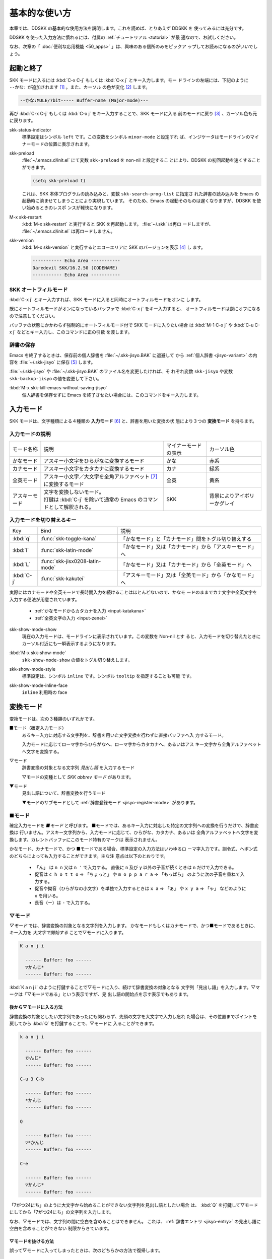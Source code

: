 ==============
基本的な使い方
==============

本章では、DDSKK の基本的な使用方法を説明します。これを読めば、とりあえず DDSKK を
使ってみるには充分です。

DDSKK を使った入力方法に慣れるには、付属の :ref:`チュートリアル <tutorial>` が最
適なので、お試しください。

なお、次章の「 :doc:`便利な応用機能 <50_apps>` 」は、興味のある個所のみをピックア
ップしてお読みになるのがいいでしょう。

起動と終了
==========

SKK モードに入るには :kbd:`C-x C-j` もしくは :kbd:`C-x j` とキー入力します。モー
ドラインの左端には、下記のように ``--かな:`` が追加されます [#]_ 。また、カーソル
の色が変化 [#]_ します。

.. code:: text

  --かな:MULE/7bit----- Buffer-name (Major-mode)---

再び :kbd:`C-x C-j` もしくは :kbd:`C-x j` をキー入力することで、SKK モードに入る
前のモードに戻り [#]_ 、カーソル色も元に戻ります。

.. index::
   pair: Option; skk-status-indicator

skk-status-indicator
  標準設定はシンボル ``left`` です。この変数をシンボル ``minor-mode`` と設定すれ
  ば、インジケータはモードラインのマイナーモードの位置に表示されます。

.. index::
   pair: Option; skk-preload

skk-preload
  :file:`~/.emacs.d/init.el` にて変数 ``skk-preload`` を non-nil と設定するこ
  とにより、DDSKK の初回起動を速くすることができます。

  .. code:: emacs-lisp

    (setq skk-preload t)

  これは、SKK 本体プログラムの読み込みと、変数 ``skk-search-prog-list`` に指定さ
  れた辞書の読み込みを Emacs の起動時に済ませてしまうことにより実現しています。
  そのため、Emacs の起動そのものは遅くなりますが、DDSKK を使い始めるときのレスポ
  ンスが軽快になります。

.. index::
   pair: Key; M-x skk-restart

M-x skk-restart
  :kbd:`M-x skk-restart` と実行すると SKK を再起動します。 :file:`~/.skk` は再ロ
  ードしますが、 :file:`~/.emacs.d/init.el` は再ロードしません。

.. index::
   pair: Key; M-x skk-version

skk-version
  :kbd:`M-x skk-version` と実行するとエコーエリアに SKK のバージョンを表示 [#]_ し
  ます。

  .. code:: text

    ----------- Echo Area -----------
    Daredevil SKK/16.2.50 (CODENAME)
    ----------- Echo Area -----------

SKK オートフィルモード
----------------------

.. index::
   keyword: オートフィル
   pair: Key; C-x j

:kbd:`C-x j` とキー入力すれば、SKK モードに入ると同時にオートフィルモードをオンに
します。

既にオートフィルモードがオンになっているバッファで :kbd:`C-x j` をキー入力すると、
オートフィルモードは逆にオフになるので注意してください。

.. index::
   pair: Key; M-1 C-x j
   pair: Key; C-u C-x j

バッファの状態にかかわらず強制的にオートフィルモード付で SKK モードに入りたい場合
は :kbd:`M-1 C-x j` や :kbd:`C-u C-x j` などとキー入力し、このコマンドに正の引数
を渡します。

辞書の保存
----------

.. index::
   pair: Variable; skk-backup-jisyo
   pair: Variable; skk-jisyo

Emacs を終了するときは、保存前の個人辞書を :file:`~/.skk-jisyo.BAK` に退避して
から :ref:`個人辞書 <jisyo-variant>` の内容を :file:`~/.skk-jisyo` に保存 [#]_ します。

:file:`~/.skk-jisyo` や :file:`~/.skk-jisyo.BAK` のファイル名を変更したければ、そ
れぞれ変数 ``skk-jisyo`` や変数 ``skk-backup-jisyo`` の値を変更して下さい。

.. index::
   pair: Key; M-x skk-kill-emacs-without-saving-jisyo

:kbd:`M-x skk-kill-emacs-without-saving-jisyo`
  個人辞書を保存せずに Emacs を終了させたい場合には、このコマンドをキー入力します。

入力モード
==========

SKK モードは、文字種類による４種類の **入力モード** [#]_ と、辞書を用いた変換の状
態により３つの **変換モード** を持ちます。

入力モードの説明
----------------

.. list-table::

     * - モード名称
       - 説明
       - マイナーモードの表示
       - カーソル色
     * - かなモード
       - アスキー小文字をひらがなに変換するモード
       - かな
       - 赤系
     * - カナモード
       - アスキー小文字をカタカナに変換するモード
       - カナ
       - 緑系
     * - 全英モード
       - アスキー小文字／大文字を全角アルファベット [#]_ に変換するモード
       - 全英
       - 黄系
     * - アスキーモード
       - | 文字を変換しないモード。
         | 打鍵は :kbd:`C-j` を除いて通常の Emacs のコマンドとして解釈される。
       - SKK
       - 背景によりアイボリーかグレイ

入力モードを切り替えるキー
--------------------------

.. list-table::

   * - Key
     - Bind
     - 説明
   * - :kbd:`q`
     - :func:`skk-toggle-kana`
     - 「かなモード」と「カナモード」間をトグル切り替えする
   * - :kbd:`l`
     - :func:`skk-latin-mode`
     - 「かなモード」又は「カナモード」から「アスキーモード」へ
   * - :kbd:`L`
     - :func:`skk-jisx0208-latin-mode`
     - 「かなモード」又は「カナモード」から「全英モード」へ
   * - :kbd:`C-j`
     - :func:`skk-kakutei`
     - 「アスキーモード」又は「全英モード」から「かなモード」へ

実際にはカナモードや全英モードで長時間入力を続けることはほとんどないので、かなモ
ードのままでカナ文字や全英文字を入力する便法が用意されています。

  - :ref:`かなモードからカタカナを入力 <input-katakana>`

  - :ref:`全英文字の入力 <input-zenei>`

.. index::
   pair: Option; skk-show-mode-show

skk-show-mode-show
  現在の入力モードは、モードラインに表示されています。この変数を Non-nil とす
  ると、入力モードを切り替えたときにカーソル付近にも一瞬表示するようになります。

.. index::
   pair: Key; M-x skk-show-mode

:kbd:`M-x skk-show-mode`
  ``skk-show-mode-show`` の値をトグル切り替えします。  

.. index::
   pair: Option; skk-show-mode-style

skk-show-mode-style
  標準設定は、シンボル ``inline`` です。シンボル ``tooltip`` を指定することも可能
  です。

.. index::
   pair: Option; skk-show-mode-inline-face

skk-show-mode-inline-face
  ``inline`` 利用時の face

変換モード
==========

変換モードは、次の３種類のいずれかです。

■モード（確定入力モード）
  あるキー入力に対応する文字列を、辞書を用いた文字変換を行わずに直接バッファへ入
  力するモード。

  入力モードに応じてローマ字からひらがなへ、ローマ字からカタカナへ、あるいはアス
  キー文字から全角アルファベットへ文字を変換する。

▽モード
  辞書変換の対象となる文字列 *見出し語* を入力するモード

  ▽モードの変種として *SKK abbrev モード* があります。

▼モード
  見出し語について、辞書変換を行うモード

  ▼モードのサブモードとして :ref:`辞書登録モード <jisyo-register-mode>` があります。

■モード
--------

.. index::
   keyword: 確定入力
   keyword: 確定入力モード
   keyword: ■モード

確定入力モードを *■モード* と呼びます。
■モードでは、あるキー入力に対応した特定の文字列への変換を行うだけで、辞書変換は
行いません。アスキー文字列から、入力モードに応じて、ひらがな、カタカナ、あるいは
全角アルファベットへ文字を変換します。カレントバッファにこのモード特有のマークは
表示されません。

.. index::
   keyword: ローマ字入力

かなモード、カナモードで、かつ ■モードである場合、標準設定の入力方法はいわゆるロ
ーマ字入力です。訓令式、ヘボン式のどちらによっても入力することができます。主な注
意点は以下のとおりです。

  - 「ん」 は ``n n`` 又は ``n '`` で入力する。
    直後に ``n`` 及び ``y`` 以外の子音が続くときは ``n`` だけで入力できる。

  - 促音は ``c h o t t o`` ⇒ 「ちょっと」 や ``m o p p a r a`` ⇒ 「もっぱら」
    のように次の子音を重ねて入力する。

  - 促音や拗音（ひらがなの小文字）を単独で入力するときは ``x a`` ⇒ 「ぁ」
    や ``x y a`` ⇒ 「ゃ」 などのように ``x`` を用いる。

  - 長音（ー）は ``-`` で入力する。

▽モード
--------

.. index::
   keyword: ▽モード

*▽モード* では、辞書変換の対象となる文字列を入力します。
かなモードもしくはカナモードで、かつ■モードであるときに、
キー入力を *大文字で開始する* ことで▽モードに入ります。

.. code:: text

   K a n j i

     ------ Buffer: foo ------
     ▽かんじ*
     ------ Buffer: foo ------

:kbd:`K a n j i` のように打鍵することで▽モードに入り、続けて辞書変換の対象となる
文字列「見出し語」を入力します。▽マークは「▽モードである」という表示ですが、見
出し語の開始点を示す表示でもあります。

.. _after:

後から▽モードに入る方法
^^^^^^^^^^^^^^^^^^^^^^^^

.. index::
   pair: Key; Q

辞書変換の対象としたい文字列であったにも関わらず、先頭の文字を大文字で入力し忘れ
た場合は、その位置までポイントを戻してから :kbd:`Q` を打鍵することで、▽モードに
入ることができます。

.. code:: text

   k a n j i

     ------ Buffer: foo ------
     かんじ*
     ------ Buffer: foo ------

   C-u 3 C-b

     ------ Buffer: foo ------
     *かんじ
     ------ Buffer: foo ------

   Q

     ------ Buffer: foo ------
     ▽*かんじ
     ------ Buffer: foo ------

   C-e

     ------ Buffer: foo ------
     ▽かんじ*
     ------ Buffer: foo ------

「7がつ24にち」のように大文字から始めることができない文字列を見出し語としたい場合
は、 :kbd:`Q` を打鍵して▽モードにしてから「7がつ24にち」の文字列を入力します。

なお、▽モードでは、文字列の間に空白を含めることはできません。
これは、 :ref:`辞書エントリ <jisyo-entry>` の見出し語に空白を含めることができない
制限からきています。

▽モードを抜ける方法
^^^^^^^^^^^^^^^^^^^^

.. index::
   pair: Key; C-j
   pair: Key; C-g

誤って▽モードに入ってしまったときは、次のどちらかの方法で復帰します。

  - :kbd:`C-j` を打鍵して、■モードに戻る
  - :kbd:`C-g` を打鍵して、見出し語を消去する

.. code:: text

   K a n j i

     ------ Buffer: foo ------
     ▽かんじ*
     ------ Buffer: foo ------

   C-j

     ------ Buffer: foo ------
     かんじ*
     ------ Buffer: foo ------

あるいは、

.. code:: text

   K a n j i

     ------ Buffer: foo ------
     ▽かんじ*
     ------ Buffer: foo ------

   C-g

     ------ Buffer: foo ------
     *
     ------ Buffer: foo ------

▼モード
--------

.. index::
   keyword: ▼モード

▼モード では、▽モードで入力した見出し語を、辞書に従って変換する作業を行います。

▽モードで見出し語を入力した後に :kbd:`SPC` を打鍵することで▼モードに入ります。
▽マークから :kbd:`SPC` を打鍵したポイントまでの文字列が「見出し語」として確定さ
れ、検索されます。同時に、▽マークは▼マークで置き換えられます。

.. _no-okurigana:

送り仮名が無い場合
^^^^^^^^^^^^^^^^^^

仮に、辞書に

.. code:: text

   かんじ /漢字/幹事/

というエントリ [#]_ が含まれるとして、以下に例を示します。

.. code:: text

   K a n j i

     ------ Buffer: foo ------
     ▽かんじ*
     ------ Buffer: foo ------

   SPC

     ------ Buffer: foo ------
     ▼漢字*
     ------ Buffer: foo ------

.. index::
   keyword: Overlays
   keyword: ハイライト
   keyword: 見出し語

この例では、▽モードにおける▽マークからポイントまでの間の文字列「かんじ」を辞書
変換の対象文字列（見出し語）として確定し、それについて辞書内での検索を行っていま
す。実際の変換動作では、候補部分がハイライト [#]_ 表示されます。

「漢字」が求める語であれば :kbd:`C-j` を打鍵してこの変換を確定します。ハイライト
表示も▼マークも消えます。

.. index::
   keyword: 暗黙の確定

また、 :kbd:`C-j` を打鍵せずに新たな確定入力を続けるか又は新たな変換を開始すると、
直前の変換は自動的に確定されます。これを :ref:`暗黙の確定 <ammoku-kakutei>` と呼
んでいます。打鍵することによる副作用として暗黙の確定を伴うキーは、印字可能な文字
全てと :kbd:`RET` です。

次候補・前候補
^^^^^^^^^^^^^^

求める語がすぐに表示されなければ、更に続けて :kbd:`SPC` を打鍵することで次候補を
検索します。

.. code:: text

     ------ Buffer: foo ------
     ▼漢字*
     ------ Buffer: foo ------

   SPC

     ------ Buffer: foo ------
     ▼幹事*
     ------ Buffer: foo ------

候補が５つ以上あるときは、５番目以降の候補は７つずつ [#]_ まとめてエコーエリアに
表示されます。

例えば、辞書が

.. code:: text

   きょ /距/巨/居/裾/嘘/拒/拠/虚/挙/許/渠/据/去/

というエントリを含むときに ``K y o`` の後に :kbd:`SPC` を５回 [#]_ 続けて打鍵すれ
ば

.. code:: text

   -------------------- Echo Area --------------------
   A:嘘  S:拒  D:拠  F:虚  J:挙  K:許  L:渠  [残り 2]
   -------------------- Echo Area --------------------

がエコーエリア [#]_ に表示されます。ここで仮に「許」を選択したければ :kbd:`k` を
打鍵します。

:kbd:`A` , :kbd:`S` , :kbd:`D` , :kbd:`F` , :kbd:`J` , :kbd:`K` , :kbd:`L` の各文
字は、押し易さを考慮してキーボードのホームポジションから横方向に一直線に配置され
ているキーが選ばれています。
また :ref:`候補の選択のために押すキー <cand-select-key>` は、大文字、小文字のいず
れでも構いません。

:kbd:`SPC` を連打してしまって求める候補を誤って通過してしまったときは :kbd:`x` を
打鍵 [#]_ すれば、前候補／前候補群に戻ることができます。

次々と候補を探しても求める語がなければ、自動的に :ref:`辞書登録モード <jisyo-register-mode>` に
なります（辞書登録モードは▼モードのサブモードです）。

.. index::
   pair: Variable; skk-previous-candidate-keys

skk-previous-candidate-keys
  前候補／前候補群に戻る関数 :func:`skk-previous-candidate` を割り当てるオブジェ
  クトのリストを指定する。オブジェクトにはキーを表す文字列または event vector が
  指定できます。

  標準設定は :code:`(list "x" "\C-p")` です。

.. index::
   pair: Variable; skk-search-excluding-word-pattern-function

skk-search-excluding-word-pattern-function
  詳しくは docstring を参照のこと。

.. index::
   pair: Variable; skk-show-candidates-nth-henkan-char

skk-show-candidates-nth-henkan-char
  候補一覧を表示する関数 :func:`skk-henkan-show-candidates` を呼び出すまで
  の ``skk-start-henkan-char`` を打鍵する回数。２以上の整数である必要。

.. index::
   pair: Variable; skk-henkan-number-to-display-candidates

skk-henkan-number-to-display-candidates
  いちどに表示する候補の数。

.. _word-okuri:

送り仮名が有る場合
^^^^^^^^^^^^^^^^^^

次に送り仮名のある単語について説明します。

「動く」を変換により求めたいときは :kbd:`U g o K u` のように、まず、▽モードに入
るために :kbd:`U` を大文字で入力し、次に、送り仮名の開始を DDSKK に教えるために
:kbd:`K` を大文字で入力します。

送り仮名の :kbd:`K` を打鍵した時点で▼モードに入って辞書変換が行われます（ :kbd:`SPC` 打鍵は要さない）。

送り仮名の入力時（ :ref:`ローマ字プレフィックス <roma-prefix>` が挿入された瞬間）
にプレフィックスの直前に一瞬だけ ``*`` が表示されることで送り仮名の開始時点を明示
します。プレフィックスに続くキー入力で、かな文字が完成した時点で ``*`` は消えます。

キー入力を分解して追いながらもう少し詳しく説明します。

.. code:: text

   U g o

     ------ Buffer: foo ------
     ▽うご*
     ------ Buffer: foo ------

   K

     ------ Buffer: foo ------
     ▽うご*k
     ------ Buffer: foo ------

   u

     ------ Buffer: foo ------
     ▼動く*
     ------ Buffer: foo ------

このように、DDSKK では送り仮名の開始地点をユーザが明示的に入力 [#]_ するので、シ
ステム側で送り仮名を分解する必要がありません。これにより、高速でヒット効率が高い
変換が可能になります。

ただし、サ変動詞の変換 [#]_ では、サ変動詞の語幹となる名詞
を *送りなし変換* [#]_ として変換し、その後「する」を■モードで入力した方が効率が
良くなります。

.. _jisyo-register-mode:

辞書登録モード
--------------

.. index::
   keyword: 辞書登録

DDSKK には独立した辞書登録モードはありません。その代わり、辞書にない単語に関して
変換を行った場合に、自動的に辞書登録モードに入ります。例えば辞書に

.. code:: text

   へんかんちゅう /変換中/

のエントリがない場合に「変換中」を入力しようとして :kbd:`H e n k a n t y u u SPC`
とキー入力すると、下記のように、カレントバッファは▼モードのまま「へんかんちゅう」
に対して変換ができない状態で休止し、同時にミニバッファに「へんかんちゅう」という
プロンプトが表示されます。

.. code:: text

   ------ Buffer: foo ------
   ▼へんかんちゅう
   ------ Buffer: foo ------

.. code:: text

   ------ Minibuffer -------
   [辞書登録] へんかんちゅう: *
   ------ Minibuffer -------

.. note::

   もちろん、誤って登録してしまった単語を削除することができます。

     - :ref:`誤った登録の削除 <delete-wrong-register>`
     - :ref:`個人辞書ファイルの編集 <edit-jisyo>`

.. index::
   pair: Variable; skk-read-from-minibuffer-function

skk-read-from-minibuffer-function
  この変数に「文字列を返す関数」を収めると、その文字列を辞書登録モードに入ったと
  きのプロンプトに初期表示します。関数 :func:`read-from-minibuffer` の
  引数 ``INITIAL-CONTENTS`` に相当します。

  .. code:: emacs-lisp

     (setq skk-read-from-minibuffer-function
           (lambda () skk-henkan-key))

.. index::
   pair: Variable; skk-jisyo-registration-badge-face

skk-jisyo-registration-badge-face
  変数 ``skk-show-inline`` が non-nil であれば、辞書登録モードに移ったことを
  明示するためにカレントバッファに「↓辞書登録中↓」とインライン表示します。この
  「↓辞書登録中↓」に適用するフェイスです。

送り仮名が無い場合の辞書登録
^^^^^^^^^^^^^^^^^^^^^^^^^^^^

辞書登録モードでは、キー入力はミニバッファに対して行われます。仮に辞書に

.. code:: text

   へんかん /変換/
   ちゅう /中/

のようなエントリがあるとして、ミニバッファで「変換中」の文字列を「変換」
と「中」とに分けて作ります。

.. code:: text

   H e n k a n SPC T y u u SPC

     ----------- Minibuffer ------------
     [辞書登録] へんかんちゅう: 変換▼中*
     ----------- Minibuffer ------------

ここで :kbd:`RET` を打鍵すれば「変換中」が :ref:`個人辞書 <jisyo-variant>` に登録
され、辞書登録モードは終了します [#]_ 。同時に、変換を行っているカレントバッファ
には「変換中」が挿入され確定されます。

辞書登録モードを抜けたいときは :kbd:`C-g` を打鍵するか、または何も登録せず :kbd:`RET` を
打鍵すると▽モードに戻ります。

送り仮名が有る場合の辞書登録
^^^^^^^^^^^^^^^^^^^^^^^^^^^^

送り仮名のある単語の登録では、ミニバッファで作る候補に送り仮名そのものを登録しな
いように注意しなければいけません。仮に辞書に

.. code:: text

   うごk /動/

というエントリが無いとして、例を挙げて説明します。

.. code:: text

   U g o K u

     ------ Buffer: foo ------
     ▼うごく
     ------ Buffer: foo ------

     ------ Minibuffer -------
     [辞書登録] うご*く: *
     ------ Minibuffer -------

ミニバッファで辞書登録すべき文字列は「動」だけであり、送り仮名の「く」は含めては
いけません。「動く」と登録してしまうと、次に :kbd:`U g o K u` とキー入力したとき
に出力される候補が「動くく」になってしまいます。

.. code:: text

   D o u SPC

     ------ Minibuffer -------
     [辞書登録] うご*く: 動*
     ------ Minibuffer -------

   RET

     ------ Buffer: foo ------
     動く*
     ------ Buffer: foo ------

.. index::
   pair: Variable; skk-check-okurigana-on-touroku

skk-check-okurigana-on-touroku
  標準設定は nil です。 

  .. list-table::

     * - non-nil
       - 辞書登録時に送り仮名のチェックを行います。
     * - シンボル 'ask
       - ユーザに確認を求め、送り仮名と認められれば送り仮名を取り除いてから登録します。
     * - シンボル 'auto
       - ユーザに確認を求めず、勝手に送り仮名を判断して削除してから登録します。

.. _register-sahen:

サ変動詞の辞書登録に関する注意
^^^^^^^^^^^^^^^^^^^^^^^^^^^^^^

サ変動詞（名詞の後に「する」を付けた形で構成される動詞）については「する」を送り
仮名とした送りあり変換 [#]_ をしないで、「運動」と「する」とに分けて入力すること
を前提としています [#]_ 。

例えば「運動する」は :kbd:`U n d o u SPC s u r u` とキー入力することにより入力で
きます。名詞から作られる形容詞等も同様です。

再帰的辞書登録
^^^^^^^^^^^^^^

ミニバッファを再帰的に使って辞書登録を再帰的に行うことができます。

仮に辞書に

.. code:: text

   さいきてき /再帰的/
   さいき /再帰/

のようなエントリがなく、かつ

.. code:: text

   さい /再/
   き /帰/
   てき /的/

のようなエントリがあるとします。

ここで :kbd:`S a i k i t e k i SPC` とキー入力すると、見出し語「さいきてき」に対
する候補を見つけられないので、ミニバッファに「さいきてき」というプロンプトを表示
して辞書登録モードに入ります。

「さいきてき」に対する辞書エントリを作るため :kbd:`S a i k i SPC` とキー入力する
と、更にこの候補も見つけられないので、ミニバッファに「さいき」というプロンプトを
表示して、再帰的に「さいき」の辞書登録モードに入ります。

:kbd:`S a i SPC K i SPC` とキー入力すると、ミニバッファは、

.. code:: text

   ------ Minibuffer -------
   [[辞書登録]] さいき: 再▼帰*
   ------ Minibuffer -------

となります。プロンプトが ``[ [`` 辞書登録 ``] ]`` となり ``[ ]`` がひとつ増えてい
ますが、この ``[ ]`` の数が再帰的な辞書登録モードの深さを表わしています。

ここで :kbd:`RET` を打鍵すると、個人辞書には

.. code:: text

   さいき /再帰/

というエントリが登録され、ミニバッファは「さいきてき」の辞書登録モードに戻り、プ
ロンプトは「さいきてき」となります。

今度は「再帰」が変換可能なので :kbd:`S a i k i SPC T e k i SPC` とキー入力すると、

.. code:: text

   ------ Minibuffer -------
   [辞書登録] さいきてき: 再帰▼的*
   ------ Minibuffer -------

となります。ここで :kbd:`RET` を打鍵することで「さいきてき」の辞書登録モードから
抜け、個人辞書に

.. code:: text

   さいきてき /再帰的/

というエントリが登録されます。カレントバッファのポイントには「再帰的」が挿入され
ます。

改行文字を含む辞書登録
^^^^^^^^^^^^^^^^^^^^^^

.. index::
   pair: Key; C-q C-j

改行文字を含む文字列を辞書に登録するには、辞書登録モードで改行文字を :kbd:`C-q C-j` に
より入力します。例えば、

.. code:: text

   〒980
   仙台市青葉区片平2-1-1
   東北大学電気通信研究所

を辞書に登録するには、辞書登録モードで、

.. code:: text

     〒980

     C-q C-j

     仙台市青葉区片平2-1-1

     C-q C-j

     東北大学電気通信研究所

と入力します。

インクリメンタル・サーチ
========================

.. index::
   keyword: I-search
   keyword: Incremental search

DDSKK では、専用のインクリメンタル・サーチプログラムを Emacs 添付の :file:`isearch.el` の
ラッパーとして実装しているため、日本語文字列のインクリメンタル・サーチをアスキー
文字と同様の操作で行うことができます。

skk-isearchの操作性
-------------------

大部分の動作は、Emacs オリジナルのインクリメンタル・サーチのままですから、
Emacs オリジナルのインクリメンタル・サーチのコマンド [#]_ やユーザ変数でのカスタ
マイズ [#]_ もそのまま利用できます。

インクリメンタル・サーチ中の入力方法は、通常のバッファにおける各入力モード、変換
モードでの入力方法と同一です。

.. index::
   pair: Key; C-r
   pair: Key; C-s
   pair: Key; M-C-s
   pair: Key; M-C-r

:kbd:`C-s` や :kbd:`C-r` あるいは :kbd:`M-C-s` や :kbd:`M-C-r` でインクリメンタル・
サーチを起動すると、インクリメンタル・サーチを起動したバッファの入力モードと同一
の入力モードで、キーとなる文字の入力が可能となります。

skk-isearch と入力モード
------------------------

入力モードに合わせて、インクリメンタル・サーチのプロンプトが表示されます。プロン
プトの種類は、以下の６つです。

.. list-table::
   
   * - I-search: [か]
     - かなモード
   * - I-search: [カ]
     - カナモード
   * - I-search: [英]
     - 全英モード
   * - I-search: [aa]
     - アスキーモード
   * - I-search: [aあ]
     - Abbrev モード
   * - I-search: [--]
     - | インクリメンタル・サーチモードで :kbd:`C-x C-j` など
       | を打鍵して DDSKK を終了した場合は、このプロンプト
       | が表示されます。

.. index::
   pair: Variable; skk-isearch-mode-string-alist

skk-isearch-mode-string-alist
  プロンプトとして表示される文字列

.. _tutorial:

チュートリアル
==============

.. index::
   pair: Key; M-x skk-tutorial

DDSKK には、基本的な操作方法を学習できるチュートリアルが附属しています。

日本語版チュートリアルは :kbd:`M-x skk-tutorial` で、
英語版チュートリアルは :kbd:`C-u M-x skk-tutorial RET English RET` で実行します。

.. index::
   pair: Variable; skk-tut-file

skk-tut-file
  チュートリアルファイルが標準の場所に置かれていない場合は、 :file:`~/.emacs.d/init.el` で

  .. code:: emacs-lisp

     (setq skk-tut-file "/usr/local/share/skk/SKK.tut")

  と書くことにより、指定したチュートリアルファイルを使用させることができます。英
  語版のチュートリアルファイルは、 ``skk-tut-file`` に ``.E`` が付いたファイル名
  です。この場合であれば、 :file:`/usr/local/share/skk/SKK.tut.E` になります。

.. index::
   pair: Variable; skk-tut-lang

skk-tut-lang
  チュートリアルで用いる言語を文字列 ``Japanese`` 又は ``English`` で指定します。
  この変数よりも :kbd:`C-u M-x skk-tutorial` による言語指定が優先されます。

.. index::
   pair: Variable; skk-tut-use-face

skk-tut-use-face
  ``Non-nil`` であれば、チュートリアルで face を利用して表示します。

.. rubric:: 脚注

.. [#] :file:`skk.el` の :func:`skk-setup-modeline` にて、 ``mode-line-format`` に ``skk-icon`` と ``skk-modeline-input-mode`` を追加しています。

.. [#] カラーディスプレイを使用し、カラー表示をサポートしている Window System 下
       で対応する Emacs を使用している場合。

.. [#] ただし、「アスキーモード」を利用すれば SKK モードから抜ける必要はほとんど
       ありません。

.. [#] :ref:`エラーなどの日本語表示 <display-japanese-message>`

.. [#] :ref:`個人辞書の保存動作 <saving-jisyo>`

.. [#] :ref:`入力モードを示すカーソル色に関する設定 <cursor-color-input-mode>`

.. [#] JIS X 0208 英字のこと。このマニュアルでは「全角アルファベット」と表記する。

.. [#] 本マニュアルでは、見出し語と候補群を合わせた一行を「エントリ」と呼びます。

.. [#] ハイライト表示は GNU Emacs の Overlays、XEmacs の extent の機能を使用して
       います。

.. [#] ``skk-henkan-number-to-display-candidates``

.. [#] ``skk-show-candidates-nth-henkan-char``

.. [#] エコーエリアとミニバッファは視覚的には同一の場所にありますが、エコーエリア
       が単にユーザへのメッセージを表示するのみであるのに対し、ミニバッファは独立
       したバッファとして機能する点が異なります。

.. [#] ``x`` は小文字で入力する必要があります。

.. [#] :ref:`送り仮名の自動処理 <okurigana>`

.. [#] :ref:`サ変動詞の辞書登録に関する注意 <register-sahen>`

.. [#] :ref:`送り仮名が無い場合 <no-okurigana>`

.. [#] ここでは「暗黙の確定」が行われるので :kbd:`C-j` を打鍵する必要はありません。

.. [#] :ref:`送り仮名が有る場合 <word-okuri>`

.. [#] :file:`SKK-JISYO.L` など共有辞書のメンテナンス上、原則としてサ変動詞を送り
       ありエントリに追加していません。そのため、「する」を送り仮名とした送りあり
       変換では、辞書に候補がなく :ref:`辞書登録モード <jisyo-register-mode>` に
       入ってしまうので、名詞として分解して入力することが一般的です。

       ただし、DDSKK 13 以降では暫定的にサ変動詞の送りあり変換を可能にする機能を
       用意しました。 :ref:`サ変動詞変換 <sahen-dousi>`

.. [#] :kbd:`M-y` の :func:`isearch-yank-kill` 、 :kbd:`M-p` の :func:`isearch-ring-retreat` 、
       又は :kbd:`M-n` の :func:`isearch-ring-advance` など

.. [#] ``search-highlight`` など
